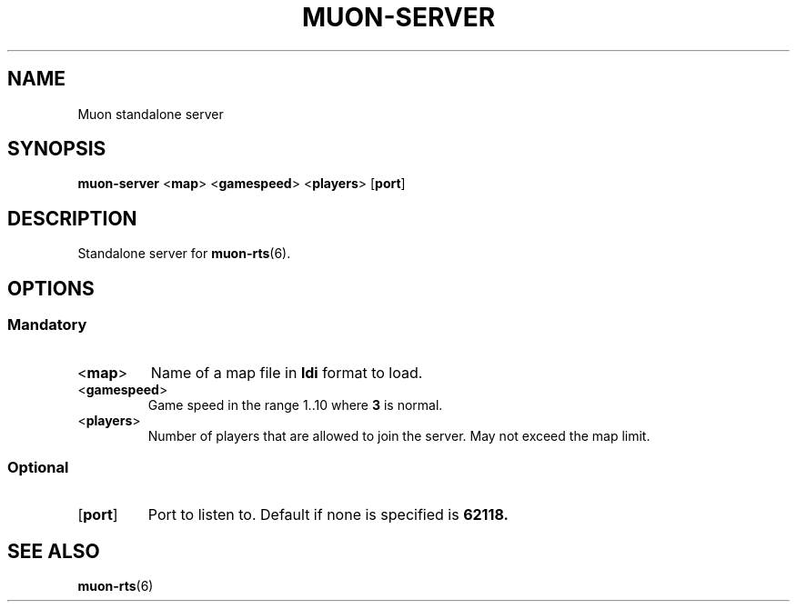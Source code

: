.TH MUON-SERVER 1 muon-rts\-1.0
.SH NAME
Muon standalone server

.SH SYNOPSIS
.B muon-server
.RB < map >
.RB < gamespeed >
.RB < players >
.RB [ port ]

.SH DESCRIPTION
Standalone server for
.BR muon-rts (6).

.SH OPTIONS
.SS Mandatory
.TP
.RB < map >
Name of a map file in
.B ldi
format to load.
.TP
.RB < gamespeed >
Game speed in the range 1..10 where
.B 3
is normal.
.TP
.RB < players >
Number of players that are allowed to join the server. May not exceed the
map limit.

.SS Optional
.TP
.RB [ port ]
Port to listen to. Default if none is specified is 
.B 62118.

.SH "SEE ALSO"
.BR muon-rts (6)